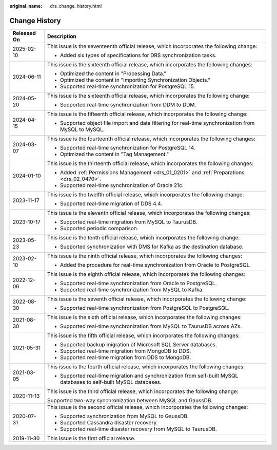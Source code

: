 :original_name: drs_change_history.html

.. _drs_change_history:

Change History
==============

+-----------------------------------+---------------------------------------------------------------------------------------------------------------------+
| Released On                       | Description                                                                                                         |
+===================================+=====================================================================================================================+
| 2025-02-10                        | This issue is the seventeenth official release, which incorporates the following change:                            |
|                                   |                                                                                                                     |
|                                   | -  Added six types of specifications for DRS synchronization tasks.                                                 |
+-----------------------------------+---------------------------------------------------------------------------------------------------------------------+
| 2024-06-11                        | This issue is the sixteenth official release, which incorporates the following changes:                             |
|                                   |                                                                                                                     |
|                                   | -  Optimized the content in "Processing Data."                                                                      |
|                                   | -  Optimized the content in "Importing Synchronization Objects."                                                    |
|                                   | -  Supported real-time synchronization for PostgreSQL 15.                                                           |
+-----------------------------------+---------------------------------------------------------------------------------------------------------------------+
| 2024-05-20                        | This issue is the sixteenth official release, which incorporates the following change:                              |
|                                   |                                                                                                                     |
|                                   | -  Supported real-time synchronization from DDM to DDM.                                                             |
+-----------------------------------+---------------------------------------------------------------------------------------------------------------------+
| 2024-04-15                        | This issue is the fifteenth official release, which incorporates the following change:                              |
|                                   |                                                                                                                     |
|                                   | -  Supported object file import and data filtering for real-time synchronization from MySQL to MySQL.               |
+-----------------------------------+---------------------------------------------------------------------------------------------------------------------+
| 2024-03-07                        | This issue is the fourteenth official release, which incorporates the following changes:                            |
|                                   |                                                                                                                     |
|                                   | -  Supported real-time synchronization for PostgreSQL 14.                                                           |
|                                   | -  Optimized the content in "Tag Management."                                                                       |
+-----------------------------------+---------------------------------------------------------------------------------------------------------------------+
| 2024-01-10                        | This issue is the thirteenth official release, which incorporates the following changes:                            |
|                                   |                                                                                                                     |
|                                   | -  Added :ref:`Permissions Management <drs_01_0201>` and :ref:`Preparations <drs_02_0470>`.                         |
|                                   | -  Supported real-time synchronization of Oracle 21c.                                                               |
+-----------------------------------+---------------------------------------------------------------------------------------------------------------------+
| 2023-11-17                        | This issue is the twelfth official release, which incorporates the following change:                                |
|                                   |                                                                                                                     |
|                                   | -  Supported real-time migration of DDS 4.4.                                                                        |
+-----------------------------------+---------------------------------------------------------------------------------------------------------------------+
| 2023-10-17                        | This issue is the eleventh official release, which incorporates the following changes:                              |
|                                   |                                                                                                                     |
|                                   | -  Supported real-time migration from MySQL to TaurusDB.                                                            |
|                                   | -  Supported periodic comparison.                                                                                   |
+-----------------------------------+---------------------------------------------------------------------------------------------------------------------+
| 2023-05-23                        | This issue is the tenth official release, which incorporates the following change:                                  |
|                                   |                                                                                                                     |
|                                   | -  Supported synchronization with DMS for Kafka as the destination database.                                        |
+-----------------------------------+---------------------------------------------------------------------------------------------------------------------+
| 2023-02-10                        | This issue is the ninth official release, which incorporates the following changes:                                 |
|                                   |                                                                                                                     |
|                                   | -  Added the procedure for real-time synchronization from Oracle to PostgreSQL.                                     |
+-----------------------------------+---------------------------------------------------------------------------------------------------------------------+
| 2022-12-06                        | This issue is the eighth official release, which incorporates the following changes:                                |
|                                   |                                                                                                                     |
|                                   | -  Supported real-time synchronization from Oracle to PostgreSQL.                                                   |
|                                   | -  Supported real-time synchronization from MySQL to Kafka.                                                         |
+-----------------------------------+---------------------------------------------------------------------------------------------------------------------+
| 2022-08-30                        | This issue is the seventh official release, which incorporates the following change:                                |
|                                   |                                                                                                                     |
|                                   | -  Supported real-time synchronization from PostgreSQL to PostgreSQL.                                               |
+-----------------------------------+---------------------------------------------------------------------------------------------------------------------+
| 2021-08-30                        | This issue is the sixth official release, which incorporates the following changes:                                 |
|                                   |                                                                                                                     |
|                                   | -  Supported real-time synchronization from MySQL to TaurusDB across AZs.                                           |
+-----------------------------------+---------------------------------------------------------------------------------------------------------------------+
| 2021-05-31                        | This issue is the fifth official release, which incorporates the following changes:                                 |
|                                   |                                                                                                                     |
|                                   | -  Supported backup migration of Microsoft SQL Server databases.                                                    |
|                                   | -  Supported real-time migration from MongoDB to DDS.                                                               |
|                                   | -  Supported real-time migration from DDS to MongoDB.                                                               |
+-----------------------------------+---------------------------------------------------------------------------------------------------------------------+
| 2021-03-05                        | This issue is the fourth official release, which incorporates the following changes:                                |
|                                   |                                                                                                                     |
|                                   | -  Supported real-time migration and synchronization from self-built MySQL databases to self-built MySQL databases. |
+-----------------------------------+---------------------------------------------------------------------------------------------------------------------+
| 2020-11-13                        | This issue is the third official release, which incorporates the following change:                                  |
|                                   |                                                                                                                     |
|                                   | Supported two-way synchronization between MySQL and GaussDB.                                                        |
+-----------------------------------+---------------------------------------------------------------------------------------------------------------------+
| 2020-07-31                        | This issue is the second official release, which incorporates the following changes:                                |
|                                   |                                                                                                                     |
|                                   | -  Supported synchronization from MySQL to GaussDB.                                                                 |
|                                   | -  Supported Cassandra disaster recovery.                                                                           |
|                                   | -  Supported real-time disaster recovery from MySQL to TaurusDB.                                                    |
+-----------------------------------+---------------------------------------------------------------------------------------------------------------------+
| 2019-11-30                        | This issue is the first official release.                                                                           |
+-----------------------------------+---------------------------------------------------------------------------------------------------------------------+
